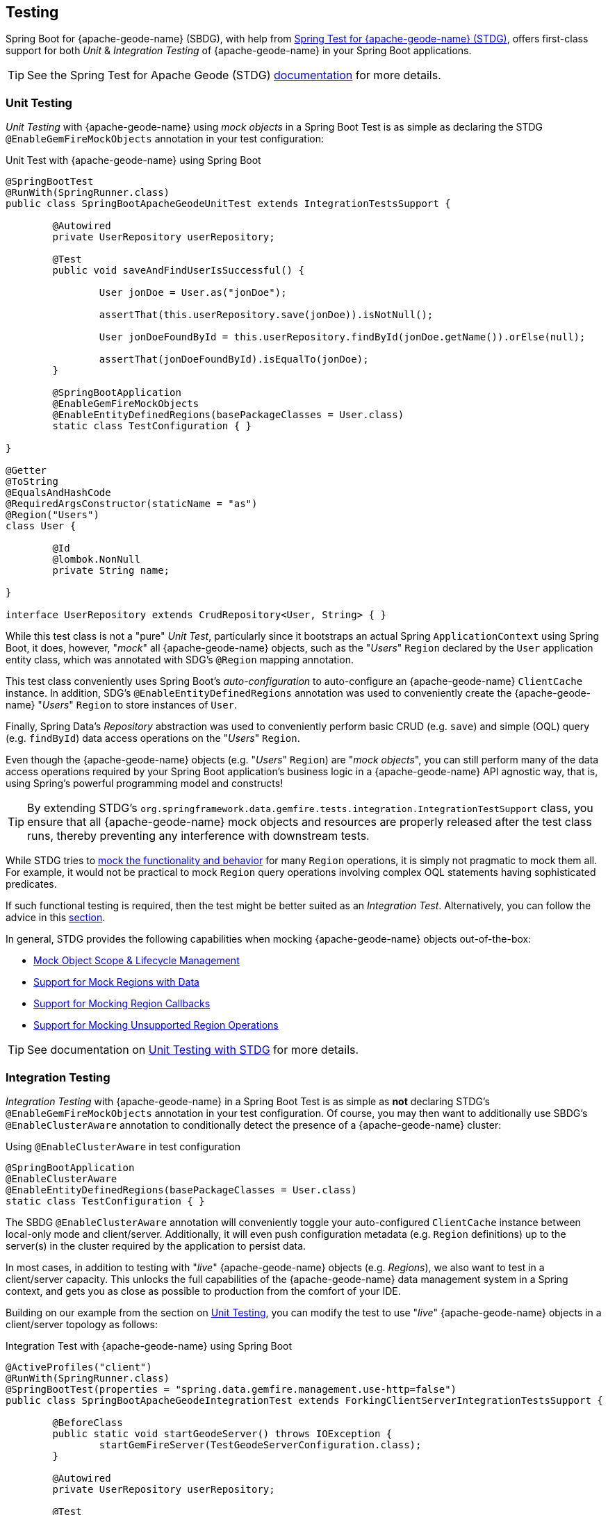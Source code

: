 [[geode-testing]]
== Testing
:gemfire-name: {pivotal-gemfire-name}
:geode-name: {apache-geode-name}
:stdg-website: https://github.com/spring-projects/spring-test-data-geode

Spring Boot for {geode-name} (SBDG), with help from {stdg-website}[Spring Test for {geode-name} (STDG)], offers
first-class support for both _Unit_ & _Integration Testing_ of {geode-name} in your Spring Boot applications.

TIP: See the Spring Test for Apache Geode (STDG) {stdg-website}/#stdg-in-a-nutshell[documentation] for more details.

[[geode-testing-unit]]
=== Unit Testing

_Unit Testing_ with {geode-name} using _mock objects_ in a Spring Boot Test is as simple as declaring the STDG
`@EnableGemFireMockObjects` annotation in your test configuration:

.Unit Test with {geode-name} using Spring Boot
[source,java]
----
@SpringBootTest
@RunWith(SpringRunner.class)
public class SpringBootApacheGeodeUnitTest extends IntegrationTestsSupport {

	@Autowired
	private UserRepository userRepository;

	@Test
	public void saveAndFindUserIsSuccessful() {

		User jonDoe = User.as("jonDoe");

		assertThat(this.userRepository.save(jonDoe)).isNotNull();

		User jonDoeFoundById = this.userRepository.findById(jonDoe.getName()).orElse(null);

		assertThat(jonDoeFoundById).isEqualTo(jonDoe);
	}

	@SpringBootApplication
	@EnableGemFireMockObjects
	@EnableEntityDefinedRegions(basePackageClasses = User.class)
	static class TestConfiguration { }

}

@Getter
@ToString
@EqualsAndHashCode
@RequiredArgsConstructor(staticName = "as")
@Region("Users")
class User {

	@Id
	@lombok.NonNull
	private String name;

}

interface UserRepository extends CrudRepository<User, String> { }
----

While this test class is not a "pure" _Unit Test_, particularly since it bootstraps an actual Spring `ApplicationContext`
using Spring Boot, it does, however, "_mock_" all {geode-name} objects, such as the "_Users_" `Region` declared by the
`User` application entity class, which was annotated with SDG's `@Region` mapping annotation.

This test class conveniently uses Spring Boot's _auto-configuration_ to auto-configure an {geode-name} `ClientCache`
instance. In addition, SDG's `@EnableEntityDefinedRegions` annotation was used to conveniently create the {geode-name}
"_Users_" `Region` to store instances of `User`.

Finally, Spring Data's _Repository_ abstraction was used to conveniently perform basic CRUD (e.g. `save`) and simple
(OQL) query (e.g. `findById`) data access operations on the "_Users_" `Region`.

Even though the {geode-name} objects (e.g. "_Users_" `Region`) are "_mock objects_", you can still perform many of
the data access operations required by your Spring Boot application's business logic in a {geode-name} API agnostic way,
that is, using Spring's powerful programming model and constructs!

TIP: By extending STDG's `org.springframework.data.gemfire.tests.integration.IntegrationTestSupport` class,
you ensure that all {geode-name} mock objects and resources are properly released after the test class runs,
thereby preventing any interference with downstream tests.

While STDG tries to {stdg-website}/#mock-regions-with-data[mock the functionality and behavior] for many `Region`
operations, it is simply not pragmatic to mock them all. For example, it would not be practical to mock `Region`
query operations involving complex OQL statements having sophisticated predicates.

If such functional testing is required, then the test might be better suited as an _Integration Test_. Alternatively,
you can follow the advice in this {stdg-website}/#mocking-unsupported-region-operations[section].

In general, STDG provides the following capabilities when mocking {geode-name} objects out-of-the-box:

* {stdg-website}#mock-object-scope--lifecycle-management[Mock Object Scope & Lifecycle Management]
* {stdg-website}#mock-regions-with-data[Support for Mock Regions with Data]
* {stdg-website}#mock-region-callbacks[Support for Mocking Region Callbacks]
* {stdg-website}#mocking-unsupported-region-operations[Support for Mocking Unsupported Region Operations]

TIP: See documentation on {stdg-website}/#unit-testing-with-stdg[Unit Testing with STDG] for more details.

[[geode-testing-integration]]
=== Integration Testing

_Integration Testing_ with {geode-name} in a Spring Boot Test is as simple as **not** declaring STDG's
`@EnableGemFireMockObjects` annotation in your test configuration. Of course, you may then want to additionally use
SBDG's `@EnableClusterAware` annotation to conditionally detect the presence of a {geode-name} cluster:

.Using `@EnableClusterAware` in test configuration
[source,java]
----
@SpringBootApplication
@EnableClusterAware
@EnableEntityDefinedRegions(basePackageClasses = User.class)
static class TestConfiguration { }
----

The SBDG `@EnableClusterAware` annotation will conveniently toggle your auto-configured `ClientCache` instance
between local-only mode and client/server. Additionally, it will even push configuration metadata
(e.g. `Region` definitions) up to the server(s) in the cluster required by the application to persist data.

In most cases, in addition to testing with "_live_" {geode-name} objects (e.g. _Regions_), we also want to test
in a client/server capacity. This unlocks the full capabilities of the {geode-name} data management system
in a Spring context, and gets you as close as possible to production from the comfort of your IDE.

Building on our example from the section on <<geode-testing-unit>>, you can modify the test to use "_live_"
{geode-name} objects in a client/server topology as follows:

.Integration Test with {geode-name} using Spring Boot
[source,java]
----
@ActiveProfiles("client")
@RunWith(SpringRunner.class)
@SpringBootTest(properties = "spring.data.gemfire.management.use-http=false")
public class SpringBootApacheGeodeIntegrationTest extends ForkingClientServerIntegrationTestsSupport {

	@BeforeClass
	public static void startGeodeServer() throws IOException {
		startGemFireServer(TestGeodeServerConfiguration.class);
	}

	@Autowired
	private UserRepository userRepository;

	@Test
	public void saveAndFindUserIsSuccessful() {

		User jonDoe = User.as("jonDoe");

		assertThat(this.userRepository.save(jonDoe)).isNotNull();

		User jonDoeFoundById = this.userRepository.findById(jonDoe.getName()).orElse(null);

		assertThat(jonDoeFoundById).isEqualTo(jonDoe);
		assertThat(jonDoeFoundById).isNotSameAs(jonDoe);
	}

	@SpringBootApplication
	@EnableClusterAware
	@EnableEntityDefinedRegions(basePackageClasses = User.class)
	@Profile("client")
	static class TestGeodeClientConfiguration { }

	@CacheServerApplication
	@Profile("server")
	static class TestGeodeServerConfiguration {

		public static void main(String[] args) {

			new SpringApplicationBuilder(TestGeodeServerConfiguration.class)
				.web(WebApplicationType.NONE)
				.profiles("server")
				.build()
				.run(args);
		}
	}
}

@Getter
@ToString
@EqualsAndHashCode
@RequiredArgsConstructor(staticName = "as")
@Region("Users")
class User {

	@Id
	@lombok.NonNull
	private String name;

}

interface UserRepository extends CrudRepository<User, String> { }
----

The application client/server-based _Integration Test_ class extend STDG's
`org.springframework.data.gemfire.tests.integration.ForkingClientServerIntegrationTestsSupport` class.
This ensures that all {geode-name} objects and resources are properly cleaned up after the test class runs. In addition,
it coordinates the client & server components of the test (e.g. connecting the client to the server using a random port).

The server is started in a `@BeforeClass` setup method:

.Start the {geode-name} server
[source,java]
----
class SpringBootApacheGeodeIntegrationTest extends ForkingClientServerIntegrationTestsSupport {

  @BeforeClass
  public static void startGeodeServer() throws IOException {
    startGemFireServer(TestGeodeServerConfiguration.class);
  }
}
----

STDG allows you to configure the server with Spring config, specified in the `TestGeodeServerConfiguration` class.
The Java class needs to provide a `main` method. It uses the `SpringApplicationBuilder` to bootstrap the {geode-name}
`CacheServer` application.

.{geode-name} server configuration
[source,java]
----
@CacheServerApplication
@Profile("server")
static class TestGeodeServerConfiguration {

  public static void main(String[] args) {

    new SpringApplicationBuilder(TestGeodeServerConfiguration.class)
      .web(WebApplicationType.NONE)
      .profiles("server")
      .build()
      .run(args);
  }
}
----

In this case, we provide very minimal configuration since the configuration is determined and pushed up to the server
by the client. For example, we do not need to explicitly create the "_Users_" `Region` on the server-side since it is
implicitly handled for you by the SBDG/STDG frameworks from the client.

We take advantage of Spring _Profiles_ in the test setup to distinguish between the client & server configuration. Keep
in mind that the test is the "client" in this arrangement.

The STDG framework is doing as the supporting class states, "forking" the Spring Boot-based, {geode-name} `CacheServer`
application in a separate JVM process. Subsequently, the STDG framework will stop the server upon completion of
the tests in the test class.

Of course, you are free to start your server(s) or cluster however you choose. STDG simply and conveniently provides
this capability for you since it is a common concern.

This test class is very simple and much more complex test scenarios can be easily handled by STDG.

TIP: Review SBDG's test suite to witness the full power and functionality of the STDG framework for yourself.

NOTE: See documentation on {stdg-website}/#integration-testing-with-stdg[Integration Testing with STDG]
for more details.
